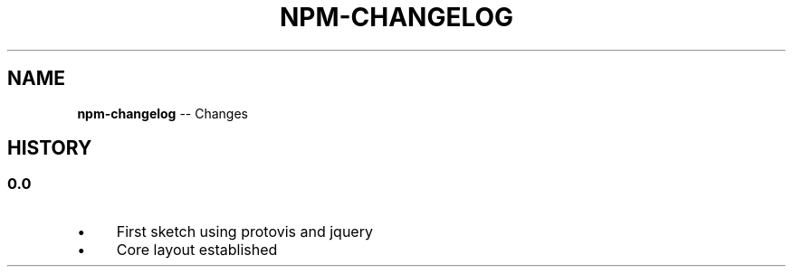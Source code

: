 .\" Generated with Ronnjs/v0.1
.\" http://github.com/kapouer/ronnjs/
.
.TH "NPM\-CHANGELOG" "1" "August 2011" "" ""
.
.SH "NAME"
\fBnpm-changelog\fR \-\- Changes
.
.SH "HISTORY"
.
.SS "0\.0"
.
.IP "\(bu" 4
First sketch using protovis and jquery
.
.IP "\(bu" 4
Core layout established
.
.IP "" 0

